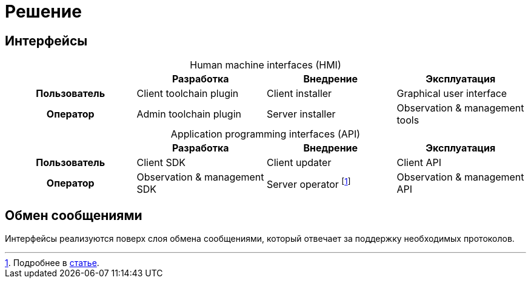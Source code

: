 = Решение

== Интерфейсы

[caption=""]
.Human machine interfaces (HMI)
|===
^h| ^h|Разработка ^h|Внедрение ^h|Эксплуатация

h|Пользователь
|Client toolchain plugin
|Client installer
|Graphical user interface

h|Оператор
|Admin toolchain plugin
|Server installer
|Observation & management tools
|===

[caption=""]
.Application programming interfaces (API)
|===
^h| ^h|Разработка ^h|Внедрение ^h|Эксплуатация

^.^h|Пользователь
.^|Client SDK
.^|Client updater
.^|Client API

^.^h|Оператор .^|Observation & management SDK
.^|Server operator footnote:[Подробнее в https://operatorhub.io/what-is-an-operator[статье].]
.^|Observation & management API
|===

== Обмен сообщениями

Интерфейсы реализуются поверх слоя обмена сообщениями, который отвечает за поддержку необходимых протоколов.
